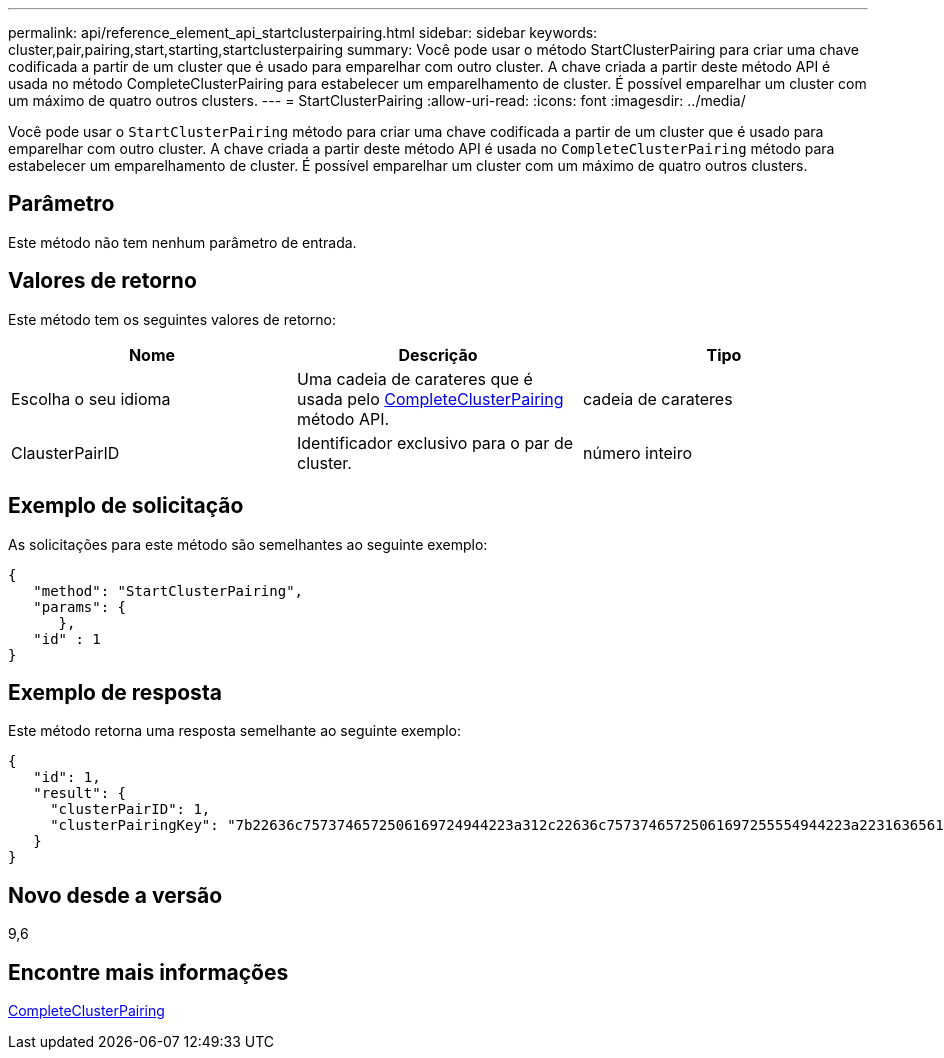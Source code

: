 ---
permalink: api/reference_element_api_startclusterpairing.html 
sidebar: sidebar 
keywords: cluster,pair,pairing,start,starting,startclusterpairing 
summary: Você pode usar o método StartClusterPairing para criar uma chave codificada a partir de um cluster que é usado para emparelhar com outro cluster. A chave criada a partir deste método API é usada no método CompleteClusterPairing para estabelecer um emparelhamento de cluster. É possível emparelhar um cluster com um máximo de quatro outros clusters. 
---
= StartClusterPairing
:allow-uri-read: 
:icons: font
:imagesdir: ../media/


[role="lead"]
Você pode usar o `StartClusterPairing` método para criar uma chave codificada a partir de um cluster que é usado para emparelhar com outro cluster. A chave criada a partir deste método API é usada no `CompleteClusterPairing` método para estabelecer um emparelhamento de cluster. É possível emparelhar um cluster com um máximo de quatro outros clusters.



== Parâmetro

Este método não tem nenhum parâmetro de entrada.



== Valores de retorno

Este método tem os seguintes valores de retorno:

|===
| Nome | Descrição | Tipo 


 a| 
Escolha o seu idioma
 a| 
Uma cadeia de carateres que é usada pelo xref:reference_element_api_completeclusterpairing.adoc[CompleteClusterPairing] método API.
 a| 
cadeia de carateres



 a| 
ClausterPairID
 a| 
Identificador exclusivo para o par de cluster.
 a| 
número inteiro

|===


== Exemplo de solicitação

As solicitações para este método são semelhantes ao seguinte exemplo:

[listing]
----
{
   "method": "StartClusterPairing",
   "params": {
      },
   "id" : 1
}
----


== Exemplo de resposta

Este método retorna uma resposta semelhante ao seguinte exemplo:

[listing]
----
{
   "id": 1,
   "result": {
     "clusterPairID": 1,
     "clusterPairingKey": "7b22636c7573746572506169724944223a312c22636c75737465725061697255554944223a2231636561313336322d346338662d343631612d626537322d373435363661393533643266222c22636c7573746572556e697175654944223a2278736d36222c226d766970223a223139322e3136382e3133392e313232222c226e616d65223a224175746f54657374322d63307552222c2270617373776f7264223a22695e59686f20492d64774d7d4c67614b222c22727063436f6e6e656374696f6e4944223a3931333134323634392c22757365726e616d65223a225f5f53465f706169725f50597a796647704c7246564432444a42227d"
   }
}
----


== Novo desde a versão

9,6



== Encontre mais informações

xref:reference_element_api_completeclusterpairing.adoc[CompleteClusterPairing]
